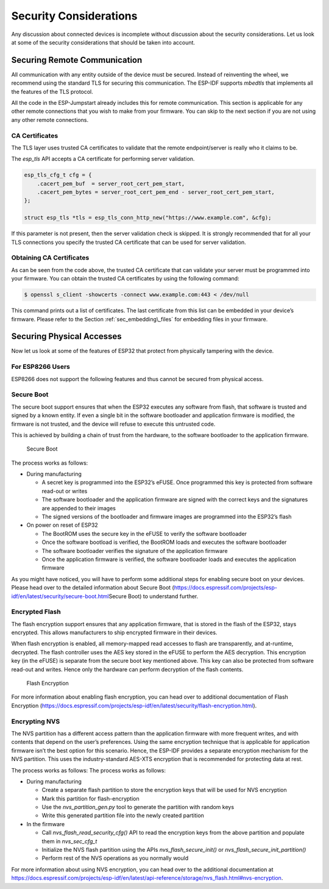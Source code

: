 Security Considerations
=======================

Any discussion about connected devices is incomplete without discussion
about the security considerations. Let us look at some of the security
considerations that should be taken into account.

Securing Remote Communication
-----------------------------

All communication with any entity outside of the device must be secured.
Instead of reinventing the wheel, we recommend using the standard TLS
for securing this communication. The ESP-IDF supports *mbedtls* that
implements all the features of the TLS protocol.

All the code in the ESP-Jumpstart already includes this for remote
communication. This section is applicable for any other remote
connections that you wish to make from your firmware. You can skip to
the next section if you are not using any other remote connections.

CA Certificates
~~~~~~~~~~~~~~~

The TLS layer uses trusted CA certificates to validate that the remote
endpoint/server is really who it claims to be.

The *esp\_tls* API accepts a CA certificate for performing server
validation.

.. code:: c

            esp_tls_cfg_t cfg = {
                .cacert_pem_buf  = server_root_cert_pem_start,
                .cacert_pem_bytes = server_root_cert_pem_end - server_root_cert_pem_start,
            };

            struct esp_tls *tls = esp_tls_conn_http_new("https://www.example.com", &cfg);

If this parameter is not present, then the server validation check is
skipped. It is strongly recommended that for all your TLS connections
you specify the trusted CA certificate that can be used for server
validation.

Obtaining CA Certificates
~~~~~~~~~~~~~~~~~~~~~~~~~

As can be seen from the code above, the trusted CA certificate that can
validate your server must be programmed into your firmware. You can
obtain the trusted CA certificates by using the following command:

.. code:: bash

    $ openssl s_client -showcerts -connect www.example.com:443 < /dev/null

This command prints out a list of certificates. The last certificate
from this list can be embedded in your device’s firmware. Please refer
to the Section :ref:`sec_embedding\_files` for embedding files in your
firmware.

Securing Physical Accesses
--------------------------

Now let us look at some of the features of ESP32 that protect from
physically tampering with the device.

.. _sec_for\_esp8266\_users:

For ESP8266 Users
~~~~~~~~~~~~~~~~~

ESP8266 does not support the following
features and thus cannot be secured from physical access.

Secure Boot
~~~~~~~~~~~

The secure boot support ensures that when the ESP32 executes any
software from flash, that software is trusted and signed by a known
entity. If even a single bit in the software bootloader and application
firmware is modified, the firmware is not trusted, and the device will
refuse to execute this untrusted code.

This is achieved by building a chain of trust from the hardware, to the
software bootloader to the application firmware.

.. figure:: ../../_static/secure_boot.png
   :alt: Secure Boot

   Secure Boot

The process works as follows:

-  During manufacturing

   -  A secret key is programmed into the ESP32’s eFUSE. Once programmed
      this key is protected from software read-out or writes

   -  The software bootloader and the application firmware are signed
      with the correct keys and the signatures are appended to their
      images

   -  The signed versions of the bootloader and firmware images are
      programmed into the ESP32’s flash

-  On power on reset of ESP32

   -  The BootROM uses the secure key in the eFUSE to verify the
      software bootloader

   -  Once the software bootload is verified, the BootROM loads and
      executes the software bootloader

   -  The software bootloader verifies the signature of the application
      firmware

   -  Once the application firmware is verified, the software bootloader
      loads and executes the application firmware

As you might have noticed, you will have to perform some additional
steps for enabling secure boot on your devices. Please head over to the
detailed information about Secure Boot
(https://docs.espressif.com/projects/esp-idf/en/latest/security/secure-boot.html\ Secure
Boot) to understand further.

Encrypted Flash
~~~~~~~~~~~~~~~

The flash encryption support ensures that any application firmware, that
is stored in the flash of the ESP32, stays encrypted. This allows
manufacturers to ship encrypted firmware in their devices.

When flash encryption is enabled, all memory-mapped read accesses to
flash are transparently, and at-runtime, decrypted. The flash controller
uses the AES key stored in the eFUSE to perform the AES decryption. This
encryption key (in the eFUSE) is separate from the secure boot key
mentioned above. This key can also be protected from software read-out
and writes. Hence only the hardware can perform decryption of the flash
contents.

.. figure:: ../../_static/flash_encryption.png
   :alt: Flash Encryption

   Flash Encryption

For more information about enabling flash encryption, you can head over
to additional documentation of Flash Encryption
(https://docs.espressif.com/projects/esp-idf/en/latest/security/flash-encryption.html).

Encrypting NVS
~~~~~~~~~~~~~~

The NVS partition has a different access pattern than the application
firmware with more frequent writes, and with contents that depend on the
user’s preferences. Using the same encryption technique that is
applicable for application firmware isn’t the best option for this
scenario. Hence, the ESP-IDF provides a separate encryption mechanism
for the NVS partition. This uses the industry-standard AES-XTS
encryption that is recommended for protecting data at rest.

The process works as follows: The process works as follows:

-  During manufacturing

   -  Create a separate flash partition to store the encryption keys
      that will be used for NVS encryption

   -  Mark this partition for flash-encryption

   -  Use the *nvs\_partition\_gen.py* tool to generate the partition
      with random keys

   -  Write this generated partition file into the newly created
      partition

-  In the firmware

   -  Call *nvs\_flash\_read\_security\_cfg()* API to read the
      encryption keys from the above partition and populate them in
      *nvs\_sec\_cfg\_t*

   -  Initialize the NVS flash partition using the APIs
      *nvs\_flash\_secure\_init()* or
      *nvs\_flash\_secure\_init\_partition()*

   -  Perform rest of the NVS operations as you normally would

For more information about using NVS encryption, you can head over to
the additional documentation at
https://docs.espressif.com/projects/esp-idf/en/latest/api-reference/storage/nvs_flash.html#nvs-encryption.
